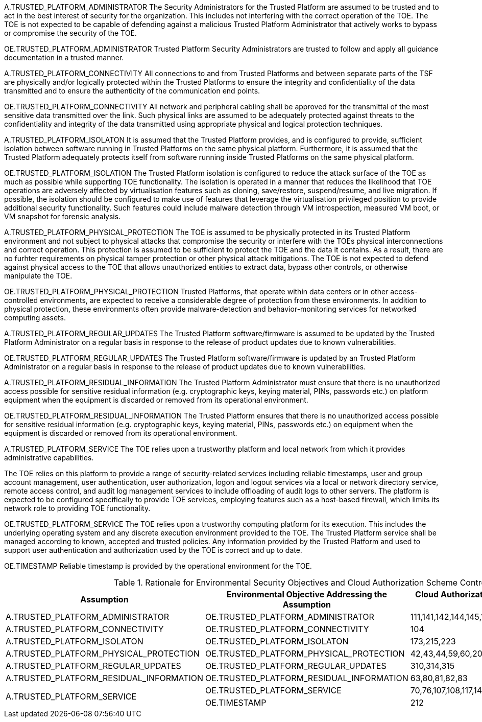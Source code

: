 A.TRUSTED_PLATFORM_ADMINISTRATOR 
The Security Administrators for the Trusted Platform are assumed to be trusted and to act in the best interest of security for the organization. This includes not interfering with the correct operation of the TOE. The TOE is not expected to be capable of defending against a malicious Trusted Platform Administrator that actively works to bypass or compromise the security of the TOE.

OE.TRUSTED_PLATFORM_ADMINISTRATOR 
Trusted Platform Security Administrators are trusted to follow and apply all guidance documentation in a trusted manner. 

A.TRUSTED_PLATFORM_CONNECTIVITY
All connections to and from Trusted Platforms and between separate parts of the TSF are physically and/or logically protected within
the Trusted Platforms to ensure the integrity and confidentiality of the data transmitted and to ensure the authenticity of the communication end points.

OE.TRUSTED_PLATFORM_CONNECTIVITY
All network and peripheral cabling shall be approved for the transmittal of the most sensitive data transmitted over the link. Such physical links are assumed to be adequately protected against threats to the confidentiality and integrity of the data transmitted using appropriate physical and logical protection techniques.

A.TRUSTED_PLATFORM_ISOLATON
It is assumed that the Trusted Platform provides, and is configured to provide, sufficient isolation between software running in Trusted Platforms on the same physical platform. Furthermore, it is assumed that the Trusted Platform adequately protects itself from software running inside Trusted Platforms on the same physical platform.

OE.TRUSTED_PLATFORM_ISOLATION
The Trusted Platform isolation is configured to reduce the attack surface of the TOE as much as possible while supporting TOE functionality. The isolation is operated in a manner that reduces the likelihood that TOE operations are adversely affected by virtualisation features such as cloning, save/restore, suspend/resume, and live migration. If possible, the isolation should be configured to make use of features that leverage the virtualisation privileged position to provide additional security functionality. Such features could include malware detection through VM introspection, measured VM boot, or VM snapshot for forensic analysis.

A.TRUSTED_PLATFORM_PHYSICAL_PROTECTION
The TOE is assumed to be physically protected in its Trusted Platform environment and not subject to physical attacks that compromise the security or interfere with the TOEs physical interconnections and correct operation. This protection is assumed to be sufficient to protect the TOE and the data it contains. As a result, there are no furhter requirements on physical tamper protection or other physical attack mitigations. The TOE is not expected to defend against physical access to the TOE that allows unauthorized entities to extract data, bypass other controls, or otherwise manipulate the TOE. 

OE.TRUSTED_PLATFORM_PHYSICAL_PROTECTION
Trusted Platforms, that operate within data centers or in other access-controlled environments, are expected to receive a considerable degree of protection from these environments. In addition to physical protection, these environments often provide malware-detection and behavior-monitoring services for networked computing assets.

A.TRUSTED_PLATFORM_REGULAR_UPDATES 
The Trusted Platform software/firmware is assumed to be updated by the Trusted Platform Administrator on a regular basis in response to the release of product updates due to known vulnerabilities.

OE.TRUSTED_PLATFORM_REGULAR_UPDATES
The Trusted Platform software/firmware is updated by an Trusted Platform Administrator on a regular basis in response to the release of product updates due to known vulnerabilities.

A.TRUSTED_PLATFORM_RESIDUAL_INFORMATION
The Trusted Platform Administrator must ensure that there is no unauthorized access possible for sensitive residual information (e.g. cryptographic keys, keying material, PINs, passwords etc.) on platform equipment when the equipment is discarded or removed from its operational environment.

OE.TRUSTED_PLATFORM_RESIDUAL_INFORMATION
The Trusted Platform ensures that there is no unauthorized access possible for sensitive residual information (e.g. cryptographic keys, keying material, PINs, passwords etc.) on equipment when the equipment is discarded or removed from its operational environment. 

A.TRUSTED_PLATFORM_SERVICE
The TOE relies upon a trustworthy platform and local network from which it provides administrative capabilities.

The TOE relies on this platform to provide a range of security-related services including reliable timestamps, user and group account management, user authentication, user authorization, logon and logout services via a local or network directory service, remote access control, and audit log management services to include offloading of audit logs to other servers. The platform is expected to be configured specifically to provide TOE services, employing features such as a host-based firewall, which limits its network role to providing TOE functionality.

OE.TRUSTED_PLATFORM_SERVICE
The TOE relies upon a trustworthy computing platform for its execution. This includes the underlying operating system and any discrete execution environment provided to the TOE. The Trusted Platform service shall be managed according to known, accepted and trusted policies. Any information provided by the Trusted Platform and used to support user authentication and authorization used by the TOE is correct and up to date.

OE.TIMESTAMP
Reliable timestamp is provided by the operational environment for the TOE.



.Rationale for Environmental Security Objectives and Cloud Authorization Scheme Controls
[options="header"]
|=======================
|Assumption|Environmental Objective Addressing
the Assumption      |Cloud Authorization Scheme Controls - Cisco CCF v2.0
|A.TRUSTED_PLATFORM_ADMINISTRATOR    |OE.TRUSTED_PLATFORM_ADMINISTRATOR      |111,141,142,144,145,146,152,153,159,169,198,199,200
|A.TRUSTED_PLATFORM_CONNECTIVITY    |OE.TRUSTED_PLATFORM_CONNECTIVITY      |104
|A.TRUSTED_PLATFORM_ISOLATON    |OE.TRUSTED_PLATFORM_ISOLATON      |173,215,223
|A.TRUSTED_PLATFORM_PHYSICAL_PROTECTION    |OE.TRUSTED_PLATFORM_PHYSICAL_PROTECTION      |42,43,44,59,60,207
|A.TRUSTED_PLATFORM_REGULAR_UPDATES    |OE.TRUSTED_PLATFORM_REGULAR_UPDATES      |310,314,315
|A.TRUSTED_PLATFORM_RESIDUAL_INFORMATION    |OE.TRUSTED_PLATFORM_RESIDUAL_INFORMATION      |63,80,81,82,83
.2+|A.TRUSTED_PLATFORM_SERVICE 
|OE.TRUSTED_PLATFORM_SERVICE      |70,76,107,108,117,140,160,276,280,310,311,318
| OE.TIMESTAMP      |212
|=======================
